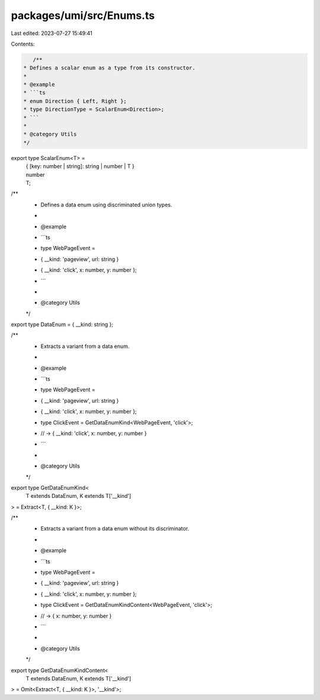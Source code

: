 packages/umi/src/Enums.ts
=========================

Last edited: 2023-07-27 15:49:41

Contents:

.. code-block:: ts

    /**
 * Defines a scalar enum as a type from its constructor.
 *
 * @example
 * ```ts
 * enum Direction { Left, Right };
 * type DirectionType = ScalarEnum<Direction>;
 * ```
 *
 * @category Utils
 */
export type ScalarEnum<T> =
  | { [key: number | string]: string | number | T }
  | number
  | T;

/**
 * Defines a data enum using discriminated union types.
 *
 * @example
 * ```ts
 * type WebPageEvent =
 *   | { __kind: 'pageview', url: string }
 *   | { __kind: 'click', x: number, y: number };
 * ```
 *
 * @category Utils
 */
export type DataEnum = { __kind: string };

/**
 * Extracts a variant from a data enum.
 *
 * @example
 * ```ts
 * type WebPageEvent =
 *   | { __kind: 'pageview', url: string }
 *   | { __kind: 'click', x: number, y: number };
 * type ClickEvent = GetDataEnumKind<WebPageEvent, 'click'>;
 * // -> { __kind: 'click', x: number, y: number }
 * ```
 *
 * @category Utils
 */
export type GetDataEnumKind<
  T extends DataEnum,
  K extends T['__kind']
> = Extract<T, { __kind: K }>;

/**
 * Extracts a variant from a data enum without its discriminator.
 *
 * @example
 * ```ts
 * type WebPageEvent =
 *   | { __kind: 'pageview', url: string }
 *   | { __kind: 'click', x: number, y: number };
 * type ClickEvent = GetDataEnumKindContent<WebPageEvent, 'click'>;
 * // -> { x: number, y: number }
 * ```
 *
 * @category Utils
 */
export type GetDataEnumKindContent<
  T extends DataEnum,
  K extends T['__kind']
> = Omit<Extract<T, { __kind: K }>, '__kind'>;


